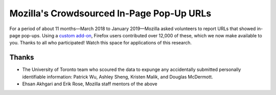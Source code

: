 ==========================================
Mozilla's Crowdsourced In-Page Pop-Up URLs
==========================================

For a period of about 11 months—March 2018 to January 2019—Mozilla asked
volunteers to report URLs that showed in-page pop-ups. Using a `custom add-on
<https://addons.mozilla.org/en-US/firefox/addon/in-page-pop-up-reporter/>`_,
Firefox users contributed over 12,000 of these, which we now make available to
you. Thanks to all who participated! Watch this space for applications of
this research.

Thanks
======

* The University of Toronto team who scoured the data to expunge any
  accidentally submitted personally identifiable information: Patrick Wu,
  Ashley Sheng, Kristen Malik, and Douglas McDermott.
* Ehsan Akhgari and Erik Rose, Mozilla staff mentors of the above
